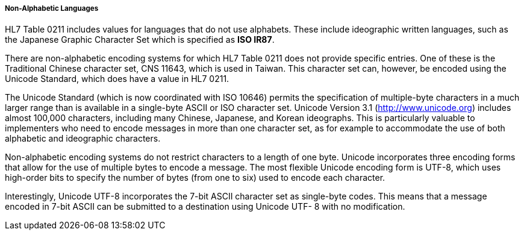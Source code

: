 ===== Non-Alphabetic Languages
[v291_section="2.13.9.18.2"]

HL7 Table 0211 includes values for languages that do not use alphabets. These include ideographic written languages, such as the Japanese Graphic Character Set which is specified as *ISO IR87*.

There are non-alphabetic encoding systems for which HL7 Table 0211 does not provide specific entries. One of these is the Traditional Chinese character set, CNS 11643, which is used in Taiwan. This character set can, however, be encoded using the Unicode Standard, which does have a value in HL7 0211.

The Unicode Standard (which is now coordinated with ISO 10646) permits the specification of multiple-byte characters in a much larger range than is available in a single-byte ASCII or ISO character set. Unicode Version 3.1 (http://www.unicode.org) includes almost 100,000 characters, including many Chinese, Japanese, and Korean ideographs. This is particularly valuable to implementers who need to encode messages in more than one character set, as for example to accommodate the use of both alphabetic and ideographic characters.

Non-alphabetic encoding systems do not restrict characters to a length of one byte. Unicode incorporates three encoding forms that allow for the use of multiple bytes to encode a message. The most flexible Unicode encoding form is UTF-8, which uses high-order bits to specify the number of bytes (from one to six) used to encode each character.

Interestingly, Unicode UTF-8 incorporates the 7-bit ASCII character set as single-byte codes. This means that a message encoded in 7-bit ASCII can be submitted to a destination using Unicode UTF- 8 with no modification.

